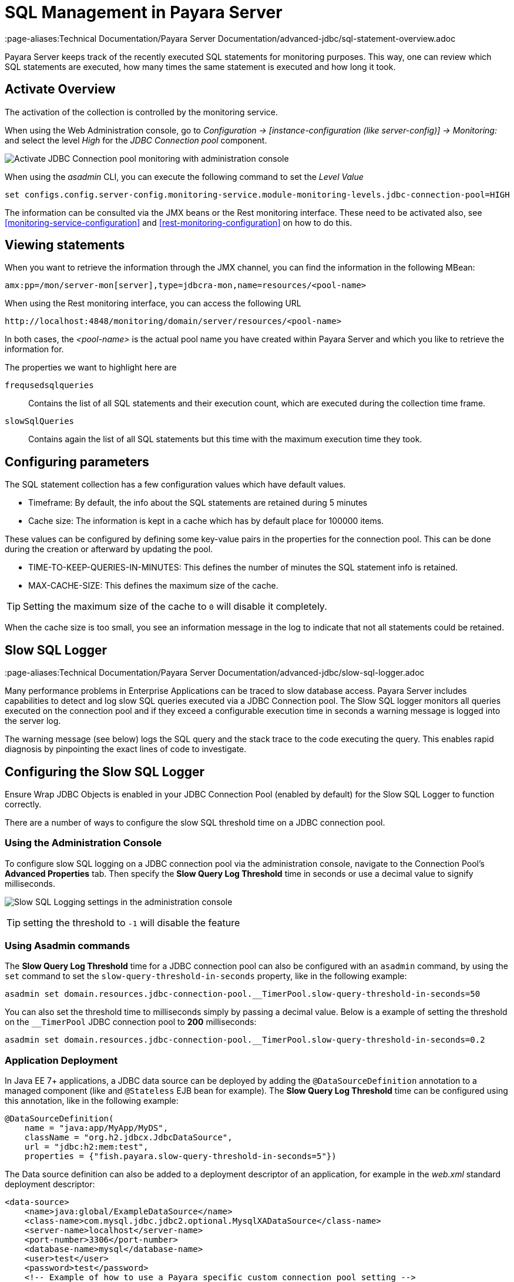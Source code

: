 [[sql-management-overview]]
= SQL Management in Payara Server
:page-aliases:Technical Documentation/Payara Server Documentation/advanced-jdbc/sql-statement-overview.adoc

Payara Server keeps track of the recently executed SQL statements for monitoring purposes.
This way, one can review which SQL statements are executed, how many times the same statement is executed and how long it took.

[[activate-sql-statment-overview]]
== Activate Overview

The activation of the collection is controlled by the monitoring service.

When using the Web Administration console, go to _Configuration → [instance-configuration (like server-config)] → Monitoring:_ and select the level _High_ for the _JDBC Connection pool_ component.

image:advanced-jdbc/activate-sql-statements.png[Activate JDBC Connection pool monitoring with administration console]

When using the _asadmin_ CLI, you can execute the following command to set the _Level Value_

[source, shell]
----
set configs.config.server-config.monitoring-service.module-monitoring-levels.jdbc-connection-pool=HIGH
----

The information can be consulted via the JMX beans or the Rest monitoring interface. These need to be activated also,
see <<monitoring-service-configuration>> and <<rest-monitoring-configuration>> on how to do this.

[[view-sql-statment-overview]]
== Viewing statements

When you want to retrieve the information through the JMX channel, you can find the information in the following MBean:

----
amx:pp=/mon/server-mon[server],type=jdbcra-mon,name=resources/<pool-name>
----

When using the Rest monitoring interface, you can access the following URL

----
http://localhost:4848/monitoring/domain/server/resources/<pool-name>
----

In both cases, the _<pool-name>_ is the actual pool name you have created within Payara Server and which you like to retrieve the information for.

The properties we want to highlight here are

`frequsedsqlqueries`:: Contains the list of all SQL statements and their execution count, which are executed during the collection time frame.
`slowSqlQueries`:: Contains again the list of all SQL statements but this time with the maximum execution time they took.

[[configure-sql-statment-overview]]
== Configuring parameters

The SQL statement collection has a few configuration values which have default values.

* Timeframe: By default, the info about the SQL statements are retained during 5 minutes
* Cache size: The information is kept in a cache which has by default place for 100000 items.

These values can be configured by defining some key-value pairs in the properties for the connection pool. This can be done during the creation or afterward by updating the pool.

* TIME-TO-KEEP-QUERIES-IN-MINUTES: This defines the number of minutes the SQL statement info is retained.
* MAX-CACHE-SIZE: This defines the maximum size of the cache. 

TIP: Setting the maximum size of the cache to `0` will disable it completely.

When the cache size is too small, you see an information message in the log to indicate that not all statements could be retained.

[[slow-sql-logger]]
== Slow SQL Logger
:page-aliases:Technical Documentation/Payara Server Documentation/advanced-jdbc/slow-sql-logger.adoc

Many performance problems in Enterprise Applications can be traced to slow database access. Payara Server includes capabilities to detect and log slow SQL queries executed via a JDBC Connection pool. The Slow SQL logger monitors all queries executed on the connection pool and if they exceed a configurable execution time in seconds a warning message is logged into the server log.

The warning message (see below) logs the SQL query and the stack trace to the code executing the query. This enables rapid diagnosis by pinpointing the exact lines of code to investigate.

[[configuring-the-slow-sql-logger]]
== Configuring the Slow SQL Logger

Ensure Wrap JDBC Objects is enabled in your JDBC Connection Pool (enabled by default) for the Slow SQL Logger to function correctly.

There are a number of ways to configure the slow SQL threshold time on a JDBC connection pool.

[[slow-sql-administration-console]]
=== Using the Administration Console

To configure slow SQL logging on a JDBC connection pool via the administration console, navigate to the Connection Pool's *Advanced Properties* tab. Then specify the *Slow Query Log Threshold* time in seconds or use a decimal value to signify milliseconds.

image:advanced-jdbc/slowsqllogging.png[Slow SQL Logging settings in the administration console]

TIP: setting the threshold to `-1` will disable the feature

[[slow-sql-asadmin]]
=== Using Asadmin commands

The *Slow Query Log Threshold* time for a JDBC connection pool can also be configured with an `asadmin` command, by using the `set` command to set the `slow-query-threshold-in-seconds` property, like in the following example:

[source, shell]
----
asadmin set domain.resources.jdbc-connection-pool.__TimerPool.slow-query-threshold-in-seconds=50
----

You can also set the threshold time to milliseconds simply by passing a decimal value. Below is a example of setting the threshold on the `__TimerPool` JDBC connection pool to *200* milliseconds:

[source, shell]
----
asadmin set domain.resources.jdbc-connection-pool.__TimerPool.slow-query-threshold-in-seconds=0.2
----

[[slow-sqldeployment]]
=== Application Deployment

In Java EE 7+ applications, a JDBC data source can be deployed by adding the `@DataSourceDefinition` annotation to  a managed component (like and `@Stateless` EJB bean for example). The *Slow Query Log Threshold* time can be configured using this annotation, like in the following example:

[source, java]
----
@DataSourceDefinition(
    name = "java:app/MyApp/MyDS",
    className = "org.h2.jdbcx.JdbcDataSource",
    url = "jdbc:h2:mem:test",
    properties = {"fish.payara.slow-query-threshold-in-seconds=5"})
----

The Data source definition can also be added to a deployment descriptor of an application, for example in the _web.xml_ standard deployment descriptor:

[source, xml]
----
<data-source>
    <name>java:global/ExampleDataSource</name>
    <class-name>com.mysql.jdbc.jdbc2.optional.MysqlXADataSource</class-name>
    <server-name>localhost</server-name>
    <port-number>3306</port-number>
    <database-name>mysql</database-name>
    <user>test</user>
    <password>test</password>
    <!-- Example of how to use a Payara specific custom connection pool setting -->
    <property>
       <name>fish.payara.slow-query-threshold-in-seconds</name>
       <value>5</value>
    </property>
</data-source>
----

[[example-trace]]
=== Example Trace

Below is an example `WARNING` trace for a slow query recollected from the server's log:

[source, log]
----
[#|2016-02-01T22:39:29.289+0000|WARNING|Payara 4.1|javax.enterprise.resource.sqltrace.com.sun.gjc.util|_ThreadID=61;_ThreadName=http-listener-1(2);_TimeMillis=1454366369289;_LevelValue=900;|
  SQL Query Exceeded Threshold Time: 5000(ms): Time Taken: 10000(ms)
Query was SELECT ID, AGE, BIO, BIRTHDATE, BIRTHDAY, DATEFORMAT, DATEOFBIRTH, DATEOFHIRE, EMAIL, HIREDATE, HIREDAY, MEMBERAGE, NAME, TODAYSDATE FROM MEMBERENTITY WHERE (NAME = ?);

java.lang.Exception: Stack Trace shows code path to SQL
    at fish.payara.jdbc.SlowSQLLogger.sqlTrace(SlowSQLLogger.java:123)
    at com.sun.gjc.util.SQLTraceDelegator.sqlTrace(SQLTraceDelegator.java:122)
    at com.sun.gjc.spi.jdbc40.ProfiledConnectionWrapper40$1.invoke(ProfiledConnectionWrapper40.java:448)
    at com.sun.proxy.$Proxy265.executeQuery(Unknown Source)
    at org.eclipse.persistence.internal.databaseaccess.DatabaseAccessor.executeSelect(DatabaseAccessor.java:1009)
    at org.eclipse.persistence.internal.databaseaccess.DatabaseAccessor.basicExecuteCall(DatabaseAccessor.java:644)
    at org.eclipse.persistence.internal.databaseaccess.DatabaseAccessor.executeCall(DatabaseAccessor.java:560)
    at org.eclipse.persistence.internal.sessions.AbstractSession.basicExecuteCall(AbstractSession.java:2055)
    at org.eclipse.persistence.sessions.server.ServerSession.executeCall(ServerSession.java:570)
    at org.eclipse.persistence.internal.queries.DatasourceCallQueryMechanism.executeCall(DatasourceCallQueryMechanism.java:242)
    at org.eclipse.persistence.internal.queries.DatasourceCallQueryMechanism.executeCall(DatasourceCallQueryMechanism.java:228)
    at org.eclipse.persistence.internal.queries.DatasourceCallQueryMechanism.executeSelectCall(DatasourceCallQueryMechanism.java:299)
    at org.eclipse.persistence.internal.queries.DatasourceCallQueryMechanism.selectAllRows(DatasourceCallQueryMechanism.java:694)
    at org.eclipse.persistence.internal.queries.ExpressionQueryMechanism.selectAllRowsFromTable(ExpressionQueryMechanism.java:2740)
    at org.eclipse.persistence.internal.queries.ExpressionQueryMechanism.selectAllRows(ExpressionQueryMechanism.java:2693)
    at org.eclipse.persistence.queries.ReadAllQuery.executeObjectLevelReadQuery(ReadAllQuery.java:559)
    at org.eclipse.persistence.queries.ObjectLevelReadQuery.executeDatabaseQuery(ObjectLevelReadQuery.java:1175)
    at org.eclipse.persistence.queries.DatabaseQuery.execute(DatabaseQuery.java:904)
    at org.eclipse.persistence.queries.ObjectLevelReadQuery.execute(ObjectLevelReadQuery.java:1134)
    at org.eclipse.persistence.queries.ReadAllQuery.execute(ReadAllQuery.java:460)
    at org.eclipse.persistence.queries.ObjectLevelReadQuery.executeInUnitOfWork(ObjectLevelReadQuery.java:1222)
    at org.eclipse.persistence.internal.sessions.UnitOfWorkImpl.internalExecuteQuery(UnitOfWorkImpl.java:2896)
    at org.eclipse.persistence.internal.sessions.AbstractSession.executeQuery(AbstractSession.java:1857)
    at org.eclipse.persistence.internal.sessions.AbstractSession.executeQuery(AbstractSession.java:1839)
    at org.eclipse.persistence.internal.sessions.AbstractSession.executeQuery(AbstractSession.java:1804)
    at org.eclipse.persistence.internal.jpa.QueryImpl.executeReadQuery(QueryImpl.java:258)
    at org.eclipse.persistence.internal.jpa.QueryImpl.getResultList(QueryImpl.java:473)
    at fish.payara.team.info.controllers.MemberSessionBean.getTeamMemberByName(MemberSessionBean.java:35)
----

[[sql-trace-listeners]]
== SQL Trace Listeners
:page-aliases:Technical Documentation/Payara Server Documentation/advanced-jdbc/sql-trace-listeners.adoc

Payara Server provides support for custom SQL Trace Listeners. A *SQL Trace Listener* is registered against a data source and is called after each method call made on the JDBC connection pool.

SQL Trace Listeners allows developers to track all calls to the database and can be used to develop custom auditing, error handling or monitoring components. SQL Trace Listeners can be enabled globally on a data source if the class that implements it is on the server's _classpath_, or can be enabled on application specific data sources by including them in the application's WAR or EAR.

[[sql-trace-listener-interface]]
=== SQL Trace listener Interface

The SQL Trace Listener interface is shown below:

[source, java]
----
public interface SQLTraceListener {
    /**
     * Notify listeners with SQL trace information.
     * @param record SQLTraceRecord that has information related
     * to the SQL operation
     */
    public void sqlTrace(SQLTraceRecord record);

}
----

To write a custom trace listener you need to implement the interface and override the `sqlTrace` method. The `SQLTraceRecord` object contains information about the execute call to the JDBC connection pool. The following is the list of properties that can be queried using their respective *getter* methods:

[source ,java]
----
    /**
     * Thread ID from which SQL statement originated.
     */
    private long threadID;

    /**
     * Thread Name from which SQL statement originated.
     */
    private String threadName;

    /**
     * Pool Name in which the SQL statement is executed.
     */
    private String poolName;

    /**
     * Type of SQL query. Could be PreparedStatement, CallableStatement or
     * other object types.
     */
    private String className;

    /**
     * Method that executed the query.
     */
    private String methodName;

    /**
     * Time of execution of query.
     */
    private long timeStamp;

    /**
     * Parameters of the method that executed the SQL query. Includes information
     * like SQL query, arguments and so on.
     */
    private Object[] params;
----

[[example-sql-trace-listener]]
=== SQL Trace Listener Example

The following code fragment illustrates a example SQL trace listener that just logs the executed call to the server's log file:

[source, java]
----
public class SQLTraceLogger implements SQLTraceListener {

    private static Logger _logger = initLogger();

    private static Logger initLogger() {
        _logger = LogDomains.getLogger(SQLTraceLogger.class, LogDomains.SQL_TRACE_LOGGER);
        return _logger;
    }

    public SQLTraceLogger() {
    }

    public void sqlTrace(SQLTraceRecord record) {
        _logger.log(Level.FINE, record.toString());
    }
}
----

[[configuring-sql-trace-listeners]]
=== Configuring SQL Trace Listeners

[[sql-trace-administration-console]]
==== Using the Administration Console

SQL Trace Listeners can be enabled on a JDBC connection pool through the administration web console. Navigate to the *Advanced Tab* of your connection pool by selecting the JDBC -> JDBC Connection Pools -> *<Your Connection pool>*.

Proceed to add the fully qualified class name of your SQL Trace Listener implementation class in the *SQL Trace Listeners* field:

image:advanced-jdbc/sqltracelistener.png[Enabling SQL Tracing in the administration console]

IMPORTANT: The implementation class must be on the server's _classpath_ for it to work correctly

==== Using asadmin commands

SQL Trace Listeners can be enabled on a JDBC connection pool using with an `asadmin` commands by using the `set` command to set the `fish.payara.lsql-trace-listeners` to the fully qualified class name of your listener implementation, like on the following example:

[source, shell]
----
asadmin set domain.resources.jdbc-connection-pool.__TimerPool.sql-trace-listeners=fish.payara.examples.payaramicro.datasource.example.CustomSQLTracer
----

[[sql-trace-deployment]]
=== Application Deployment

In Java EE 7+ applications, a JDBC data source can be deployed by adding the `@DataSourceDefinition` annotation to  a managed component (like and `@Stateless` EJB bean for example). SQL Trace Listener classes can be configured using this annotation, like in the following example:

[source, java]
----
@DataSourceDefinition(
    name = "java:app/MyApp/MyDS",
    className = "org.h2.jdbcx.JdbcDataSource",
    url = "jdbc:h2:mem:test",
    properties = {"fish.payara.sql-trace-listeners=fish.payara.examples.payaramicro.datasource.example.CustomSQLTracer"})
----

The data source definition can also be added to a deployment descriptor of an application, for example in the _web.xml_ standard deployment descriptor:

[source, xml]
----
<data-source>
    <name>java:global/ExampleDataSource</name>
    <class-name>com.mysql.jdbc.jdbc2.optional.MysqlXADataSource</class-name>
    <server-name>localhost</server-name>
    <port-number>3306</port-number>
    <database-name>mysql</database-name>
    <user>test</user>
    <password>test</password>
    <!-- Example of how to use a Payara specific custom connection pool setting -->
    <property>
       <name>fish.payara.sql-trace-listeners</name>
       <value>fish.payara.examples.payaramicro.datasource.example.CustomSQLTracer</value>
    </property>
</data-source>
----

[[see-also]]
== See Also

* xref:Technical Documentation/Payara Micro Documentation/Payara Micro Configuration and Management/Database Management/SQL Trace Listeners.adoc[SQL Trace Listeners in Payara Micro]
* xref:Technical Documentation/Payara Micro Documentation/Payara Micro Configuration and Management/Database Management/Slow SQL Logger.adoc[Slow SQL Logging in Payara Micro]
* xref:Technical Documentation/Payara Micro Documentation/Payara Micro Configuration and Management/Database Management/Log JDBC Calls.adoc[JDBC Call Logging in Payara Micro]
